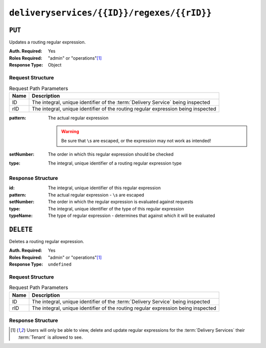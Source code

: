 ..
..
.. Licensed under the Apache License, Version 2.0 (the "License");
.. you may not use this file except in compliance with the License.
.. You may obtain a copy of the License at
..
..     http://www.apache.org/licenses/LICENSE-2.0
..
.. Unless required by applicable law or agreed to in writing, software
.. distributed under the License is distributed on an "AS IS" BASIS,
.. WITHOUT WARRANTIES OR CONDITIONS OF ANY KIND, either express or implied.
.. See the License for the specific language governing permissions and
.. limitations under the License.
..

.. _to-api-deliveryservices-id-regexes-rid:

*******************************************
``deliveryservices/{{ID}}/regexes/{{rID}}``
*******************************************

``PUT``
=======
Updates a routing regular expression.

:Auth. Required: Yes
:Roles Required: "admin" or "operations"\ [#tenancy]_
:Response Type:  Object

Request Structure
-----------------
.. table:: Request Path Parameters

	+------+-----------------------------------------------------------------------------------+
	| Name |                Description                                                        |
	+======+===================================================================================+
	|  ID  | The integral, unique identifier of the :term:`Delivery Service` being inspected   |
	+------+-----------------------------------------------------------------------------------+
	| rID  | The integral, unique identifier of the routing regular expression being inspected |
	+------+-----------------------------------------------------------------------------------+

:pattern: The actual regular expression

	.. warning:: Be sure that ``\``\ s are escaped, or the expression may not work as intended!

:setNumber: The order in which this regular expression should be checked
:type:      The integral, unique identifier of a routing regular expression type

.. code-block:: http
	:caption: Request Example

	PUT /api/5.0/deliveryservices/1/regexes/2 HTTP/1.1
	Host: trafficops.infra.ciab.test
	User-Agent: curl/7.47.0
	Accept: */*
	Cookie: mojolicious=...
	Content-Length: 55
	Content-Type: application/json

	{
		"pattern": ".*\\.foo-bar\\..*",
		"type": 33,
		"setNumber": 1
	}

Response Structure
------------------
:id:        The integral, unique identifier of this regular expression
:pattern:   The actual regular expression - ``\``\ s are escaped
:setNumber: The order in which the regular expression is evaluated against requests
:type:      The integral, unique identifier of the type of this regular expression
:typeName:  The type of regular expression - determines that against which it will be evaluated

.. code-block:: http
	:caption: Response Example

	HTTP/1.1 200 OK
	Access-Control-Allow-Credentials: true
	Access-Control-Allow-Headers: Origin, X-Requested-With, Content-Type, Accept, Set-Cookie, Cookie
	Access-Control-Allow-Methods: POST,GET,OPTIONS,PUT,DELETE
	Access-Control-Allow-Origin: *
	Content-Type: application/json
	Set-Cookie: mojolicious=...; Path=/; Expires=Mon, 18 Nov 2019 17:40:54 GMT; Max-Age=3600; HttpOnly
	Whole-Content-Sha512: kS5dRzAhFKE7vfzHK7XVIwpMOjztksk9MU+qtj5YU/1oxVHmqNbJ12FeOOIJsZJCXbYlnBS04sCI95Sz5wed1Q==
	X-Server-Name: traffic_ops_golang/
	Date: Thu, 29 Nov 2018 17:54:58 GMT
	Content-Length: 188

	{ "alerts": [
		{
			"text": "Delivery service regex creation was successful.",
			"level": "success"
		}
	],
	"response": {
		"id": 2,
		"type": 33,
		"typeName": "PATH_REGEXP",
		"setNumber": 1,
		"pattern": ".*\\.foo-bar\\..*"
	}}



``DELETE``
==========
Deletes a routing regular expression.

:Auth. Required: Yes
:Roles Required: "admin" or "operations"\ [#tenancy]_
:Response Type:  ``undefined``

Request Structure
-----------------
.. table:: Request Path Parameters

	+------+-----------------------------------------------------------------------------------+
	| Name |                Description                                                        |
	+======+===================================================================================+
	|  ID  | The integral, unique identifier of the :term:`Delivery Service` being inspected   |
	+------+-----------------------------------------------------------------------------------+
	| rID  | The integral, unique identifier of the routing regular expression being inspected |
	+------+-----------------------------------------------------------------------------------+

.. code-block:: http
	:caption: Request Example

	DELETE /api/5.0/deliveryservices/1/regexes/2 HTTP/1.1
	Host: trafficops.infra.ciab.test
	User-Agent: curl/7.47.0
	Accept: */*
	Cookie: mojolicious=...

Response Structure
------------------
.. code-block:: http
	:caption: Response Example

	HTTP/1.1 200 OK
	Access-Control-Allow-Credentials: true
	Access-Control-Allow-Headers: Origin, X-Requested-With, Content-Type, Accept, Set-Cookie, Cookie
	Access-Control-Allow-Methods: POST,GET,OPTIONS,PUT,DELETE
	Access-Control-Allow-Origin: *
	Content-Type: application/json
	Set-Cookie: mojolicious=...; Path=/; Expires=Mon, 18 Nov 2019 17:40:54 GMT; Max-Age=3600; HttpOnly
	Whole-Content-Sha512: 8oEa78x7f/o39LIS98W6G+UqE6cX/Iw4v3mMHvbAs1iWHALuDYRz3VOtA6jzfGQKpB04Om8qaVG+zWRrBVoCmQ==
	X-Server-Name: traffic_ops_golang/
	Date: Thu, 29 Nov 2018 18:44:00 GMT
	Content-Length: 76

	{ "alerts": [
		{
			"text": "deliveryservice_regex was deleted.",
			"level": "success"
		}
	]}

.. [#tenancy] Users will only be able to view, delete and update regular expressions for the :term:`Delivery Services` their :term:`Tenant` is allowed to see.
